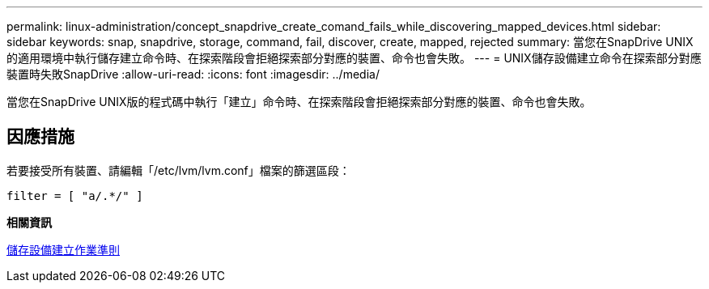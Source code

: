 ---
permalink: linux-administration/concept_snapdrive_create_comand_fails_while_discovering_mapped_devices.html 
sidebar: sidebar 
keywords: snap, snapdrive, storage, command, fail, discover, create, mapped, rejected 
summary: 當您在SnapDrive UNIX的適用環境中執行儲存建立命令時、在探索階段會拒絕探索部分對應的裝置、命令也會失敗。 
---
= UNIX儲存設備建立命令在探索部分對應裝置時失敗SnapDrive
:allow-uri-read: 
:icons: font
:imagesdir: ../media/


[role="lead"]
當您在SnapDrive UNIX版的程式碼中執行「建立」命令時、在探索階段會拒絕探索部分對應的裝置、命令也會失敗。



== 因應措施

若要接受所有裝置、請編輯「/etc/lvm/lvm.conf」檔案的篩選區段：

[listing]
----
filter = [ "a/.*/" ]
----
*相關資訊*

xref:concept_guidelines_for_thestorage_createoperation.adoc[儲存設備建立作業準則]
